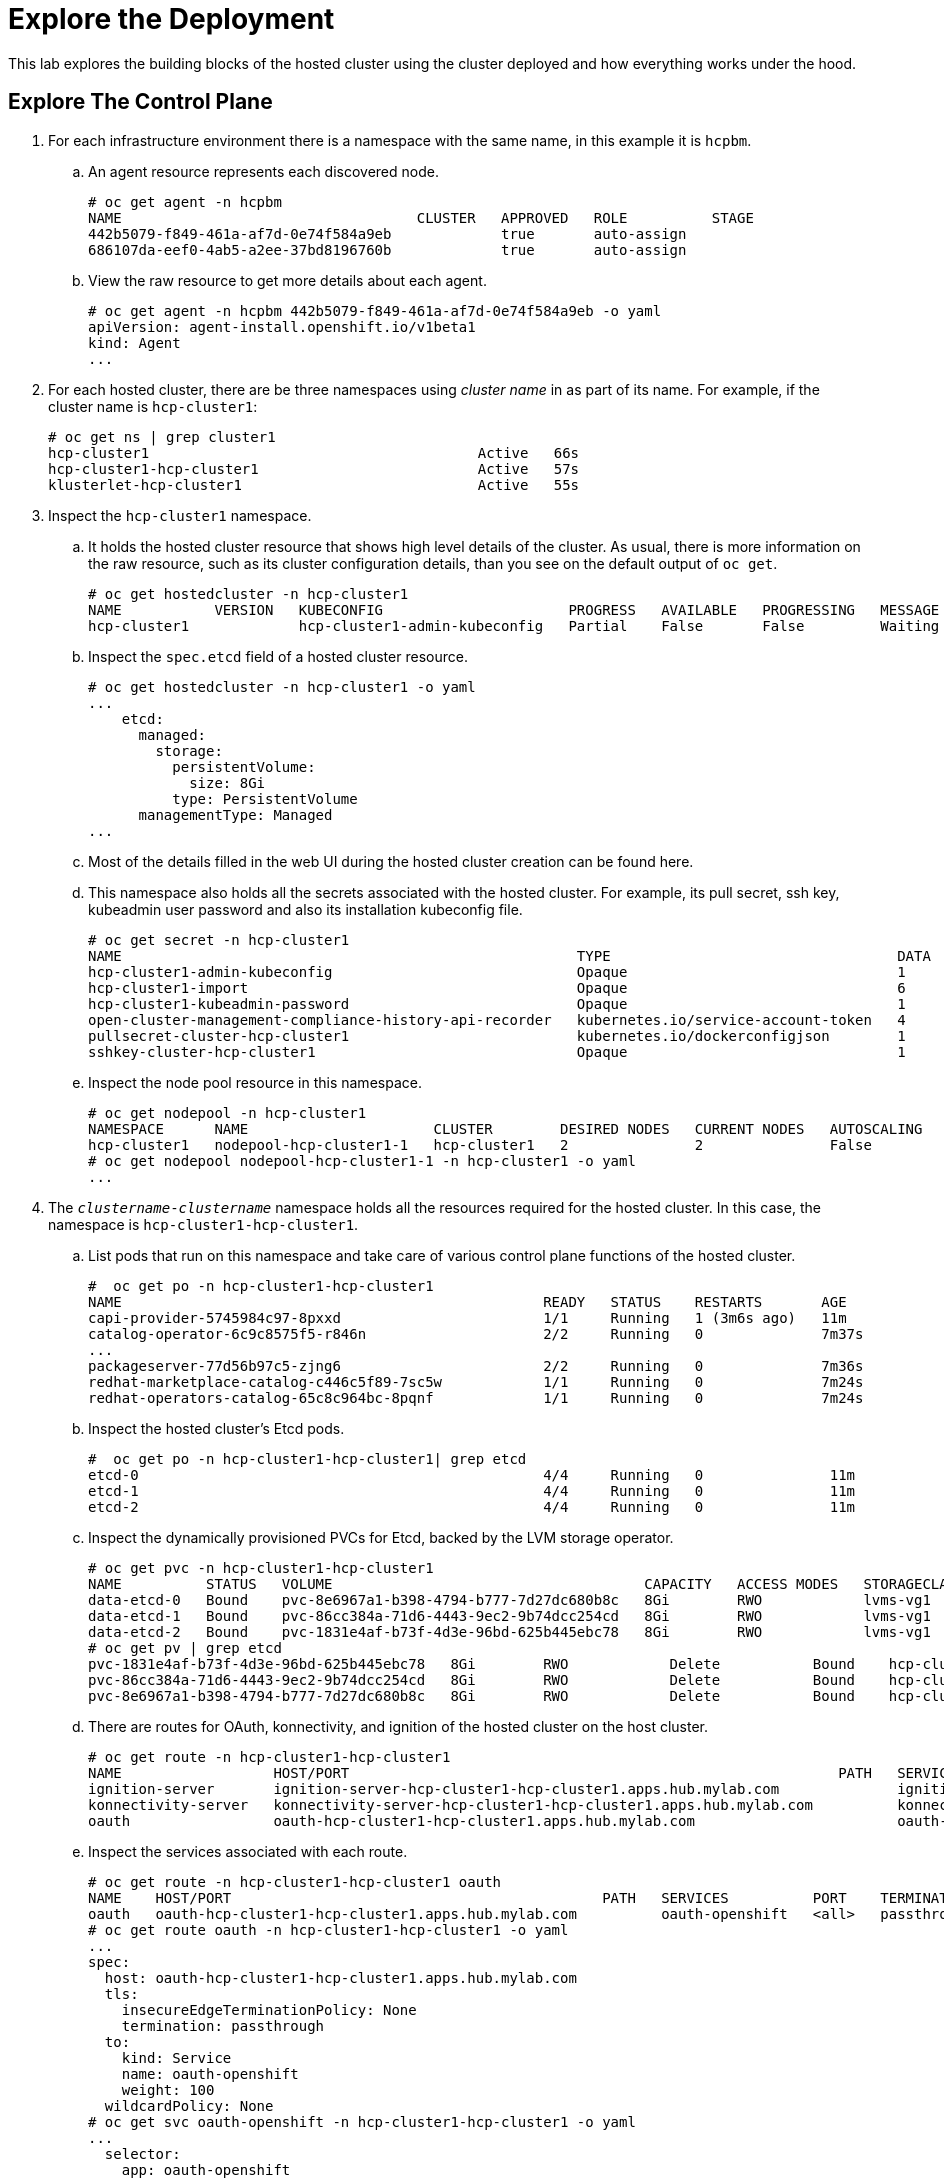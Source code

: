 =  Explore the Deployment

This lab explores the building blocks of the hosted cluster using the cluster deployed and how everything works under the hood.

== Explore The Control Plane

1. For each infrastructure environment there is a namespace with the same name, in this example it is `hcpbm`.

.. An agent resource represents each discovered node.
+
[source,subs="verbatim,quotes"]
--
# oc get agent -n hcpbm
NAME                                   CLUSTER   APPROVED   ROLE          STAGE
442b5079-f849-461a-af7d-0e74f584a9eb             true       auto-assign   
686107da-eef0-4ab5-a2ee-37bd8196760b             true       auto-assign  
--

.. View the raw resource to get more details about each agent.
+
[source,subs="verbatim,quotes"]
--
# oc get agent -n hcpbm 442b5079-f849-461a-af7d-0e74f584a9eb -o yaml
apiVersion: agent-install.openshift.io/v1beta1
kind: Agent
...
--

2. For each hosted cluster, there are be three namespaces using _cluster name_ in as part of its name. For example, if the cluster name is `hcp-cluster1`:
+
[source,subs="verbatim,quotes"]
--
# oc get ns | grep cluster1
hcp-cluster1                                       Active   66s
hcp-cluster1-hcp-cluster1                          Active   57s
klusterlet-hcp-cluster1                            Active   55s
--

3. Inspect the `hcp-cluster1` namespace.

.. It holds the hosted cluster resource that shows high level details of the cluster. As usual, there is more information on the raw resource, such as its cluster configuration details, than you see on the default output of `oc get`.
+
[source,subs="verbatim,quotes"]
--
# oc get hostedcluster -n hcp-cluster1
NAME           VERSION   KUBECONFIG                      PROGRESS   AVAILABLE   PROGRESSING   MESSAGE
hcp-cluster1             hcp-cluster1-admin-kubeconfig   Partial    False       False         Waiting for Kube APIServer deployment to become available
--

.. Inspect the `spec.etcd` field of a hosted cluster resource.
+
[source,subs="verbatim,quotes"]
--
# oc get hostedcluster -n hcp-cluster1 -o yaml
...
    etcd:
      managed:
        storage:
          persistentVolume:
            size: 8Gi
          type: PersistentVolume
      managementType: Managed
...
--

.. Most of the details filled in the web UI during the hosted cluster creation can be found here.

.. This namespace also holds all the secrets associated with the hosted cluster. For example, its pull secret, ssh key, kubeadmin user password and also its installation kubeconfig file.
+
[source,subs="verbatim,quotes"]
--
# oc get secret -n hcp-cluster1
NAME                                                      TYPE                                  DATA   AGE
hcp-cluster1-admin-kubeconfig                             Opaque                                1      142m
hcp-cluster1-import                                       Opaque                                6      144m
hcp-cluster1-kubeadmin-password                           Opaque                                1      141m
open-cluster-management-compliance-history-api-recorder   kubernetes.io/service-account-token   4      144m
pullsecret-cluster-hcp-cluster1                           kubernetes.io/dockerconfigjson        1      144m
sshkey-cluster-hcp-cluster1                               Opaque                                1      144m
--

.. Inspect the node pool resource in this namespace.
+
[source,subs="verbatim,quotes"]
--
# oc get nodepool -n hcp-cluster1
NAMESPACE      NAME                      CLUSTER        DESIRED NODES   CURRENT NODES   AUTOSCALING   AUTOREPAIR   VERSION   UPDATINGVERSION   UPDATINGCONFIG   MESSAGE
hcp-cluster1   nodepool-hcp-cluster1-1   hcp-cluster1   2               2               False         False        4.16.43   False             False
# oc get nodepool nodepool-hcp-cluster1-1 -n hcp-cluster1 -o yaml
...
--

4. The `_clustername_-_clustername_` namespace holds all the resources required for the hosted cluster. In this case, the namespace is `hcp-cluster1-hcp-cluster1`.

.. List pods that run on this namespace and take care of various control plane functions of the hosted cluster.
+
[source,subs="verbatim,quotes"]
--
#  oc get po -n hcp-cluster1-hcp-cluster1
NAME                                                  READY   STATUS    RESTARTS       AGE
capi-provider-5745984c97-8pxxd                        1/1     Running   1 (3m6s ago)   11m
catalog-operator-6c9c8575f5-r846n                     2/2     Running   0              7m37s
...
packageserver-77d56b97c5-zjng6                        2/2     Running   0              7m36s
redhat-marketplace-catalog-c446c5f89-7sc5w            1/1     Running   0              7m24s
redhat-operators-catalog-65c8c964bc-8pqnf             1/1     Running   0              7m24s
--

.. Inspect the hosted cluster's Etcd pods.
+
[source,subs="verbatim,quotes"]
--
#  oc get po -n hcp-cluster1-hcp-cluster1| grep etcd
etcd-0                                                4/4     Running   0               11m
etcd-1                                                4/4     Running   0               11m
etcd-2                                                4/4     Running   0               11m
--

.. Inspect the dynamically provisioned PVCs for Etcd, backed by the LVM storage operator.
+
[source,subs="verbatim,quotes"]
--
# oc get pvc -n hcp-cluster1-hcp-cluster1
NAME          STATUS   VOLUME                                     CAPACITY   ACCESS MODES   STORAGECLASS   VOLUMEATTRIBUTESCLASS   AGE
data-etcd-0   Bound    pvc-8e6967a1-b398-4794-b777-7d27dc680b8c   8Gi        RWO            lvms-vg1       <unset>                 12m
data-etcd-1   Bound    pvc-86cc384a-71d6-4443-9ec2-9b74dcc254cd   8Gi        RWO            lvms-vg1       <unset>                 12m
data-etcd-2   Bound    pvc-1831e4af-b73f-4d3e-96bd-625b445ebc78   8Gi        RWO            lvms-vg1       <unset>                 12m
# oc get pv | grep etcd
pvc-1831e4af-b73f-4d3e-96bd-625b445ebc78   8Gi        RWO            Delete           Bound    hcp-cluster1-hcp-cluster1/data-etcd-2                             lvms-vg1       <unset>                          14m
pvc-86cc384a-71d6-4443-9ec2-9b74dcc254cd   8Gi        RWO            Delete           Bound    hcp-cluster1-hcp-cluster1/data-etcd-1                             lvms-vg1       <unset>                          14m
pvc-8e6967a1-b398-4794-b777-7d27dc680b8c   8Gi        RWO            Delete           Bound    hcp-cluster1-hcp-cluster1/data-etcd-0                             lvms-vg1       <unset>                          14m
--

.. There are routes for OAuth, konnectivity, and ignition of the hosted cluster on the host cluster.
+
[source,subs="verbatim,quotes"]
--
# oc get route -n hcp-cluster1-hcp-cluster1
NAME                  HOST/PORT                                                          PATH   SERVICES                PORT    TERMINATION        WILDCARD
ignition-server       ignition-server-hcp-cluster1-hcp-cluster1.apps.hub.mylab.com              ignition-server-proxy   <all>   passthrough/None   None
konnectivity-server   konnectivity-server-hcp-cluster1-hcp-cluster1.apps.hub.mylab.com          konnectivity-server     <all>   passthrough/None   None
oauth                 oauth-hcp-cluster1-hcp-cluster1.apps.hub.mylab.com                        oauth-openshift         <all>   passthrough/None   None
--

.. Inspect the services associated with each route.
+
[source,subs="verbatim,quotes"]
--
# oc get route -n hcp-cluster1-hcp-cluster1 oauth 
NAME    HOST/PORT                                            PATH   SERVICES          PORT    TERMINATION        WILDCARD
oauth   oauth-hcp-cluster1-hcp-cluster1.apps.hub.mylab.com          oauth-openshift   <all>   passthrough/None   None
# oc get route oauth -n hcp-cluster1-hcp-cluster1 -o yaml
...
spec:
  host: oauth-hcp-cluster1-hcp-cluster1.apps.hub.mylab.com
  tls:
    insecureEdgeTerminationPolicy: None
    termination: passthrough
  to:
    kind: Service
    name: oauth-openshift
    weight: 100
  wildcardPolicy: None
# oc get svc oauth-openshift -n hcp-cluster1-hcp-cluster1 -o yaml
...
  selector:
    app: oauth-openshift
    hypershift.openshift.io/control-plane-component: oauth-openshift
--

.. The route refers to pods , named `oauth-openshift`, running on the hosted cluster namespace. So any attempt to access the OAuth route hits these pods in the hosted cluster namespace.
+
[source,subs="verbatim,quotes"]
--
# oc get po -n hcp-cluster1-hcp-cluster1 -l app=oauth-openshift
NAME                               READY   STATUS    RESTARTS   AGE
oauth-openshift-6fc8bbc966-422rl   4/4     Running   0          64m
oauth-openshift-6fc8bbc966-84mrv   4/4     Running   0          64m
oauth-openshift-6fc8bbc966-xnxkw   4/4     Running   0          64m
--

.. Inspect the Konnectivity route and Ignition route in a similar manner.

.. Inspect the agent cluster resource in this namespace
+
[source,subs="verbatim,quotes"]
--
# oc get agentcluster -n hcp-cluster1-hcp-cluster1
NAME           AGE
hcp-cluster1   146m

# oc get agentcluster -n hcp-cluster1-hcp-cluster1 -o yaml
apiVersion: v1
items:
- apiVersion: capi-provider.agent-install.openshift.io/v1beta1
...
--

== Explore API Access to a Hosted Cluster

1. The following shows how API access reaches hosted clusters, that is, its Kubernetes API pods running in their host cluster, with the help of the MetalLB operator, which enables load balancer services on a bare metal or platform-agnostic OpenShift cluster.
+
image::fig-1.jpeg[]

.. DNS resolves `api.hcp-cluster1.mylab.com` to 192.168.122.60.

.. The MetalLB range is configured to 192.168.122.60 - 192.168.122.69. We know MetalLB assigns IP addresses to services sequentially, for example the first IP address for the first cluster, and second IP address for the second cluster. That is why we configure the API hostname for `hcp-cluster1` to 192.168.122.60 and for `hcp-cluster2` to 192.168.122.61.
+
[source,subs="verbatim,quotes"]
--
# oc get ipaddresspool -n metallb-system
NAME          AUTO ASSIGN   AVOID BUGGY IPS   ADDRESSES
hcp-ip-pool   true          true              ["192.168.122.60-192.168.122.69"]
--
+
WARNING: There is NOT a better way to predict IP address allocation, at this time. Improvements, such as integration DNS services and annotations to set a fixed IP address on a hosted cluster resource, are still work-in-progress.

.. MeatlLB attaches that IP address on one of the master nodes on the host cluster. You can verify this via the `arping` command. Look at the MAC address assigned to that IP address, and compare it with the MAC address of your control plane nodes.
+
[source,subs="verbatim,quotes"]
--
# arping 192.168.122.60 -I virbr0
ARPING 192.168.122.60 from 192.168.122.1 virbr0
Unicast reply from 192.168.122.60 [52:54:00:E2:54:32]  6.625ms
--

.. The host assigns the IP address 192.168.122.60 to a load balancer service, which listens on port 6443, and connects to the `kube-apiserver` pods of the hosted cluster runs.
+
[source,subs="verbatim,quotes"]
--
# oc get svc -n hcp-cluster1-hcp-cluster1 kube-apiserver
NAME             TYPE           CLUSTER-IP      EXTERNAL-IP      PORT(S)          AGE
kube-apiserver   LoadBalancer   172.30.168.59   192.168.122.60   6443:30447/TCP   105m
# oc get svc -n hcp-cluster1-hcp-cluster1 kube-apiserver -o yaml
...
 selector:
    app: kube-apiserver
    hypershift.openshift.io/control-plane-component: kube-apiserver
# oc get po -n hcp-cluster1-hcp-cluster1 -l app=kube-apiserver
NAME                              READY   STATUS    RESTARTS   AGE
kube-apiserver-69794fffb6-4mgrp   4/4     Running   0          108m
kube-apiserver-69794fffb6-5wbpm   4/4     Running   0          108m
kube-apiserver-69794fffb6-dwl2x   4/4     Running   0          108m
--

== Explore a Hosted Cluster

1. Login to the hosted cluster API to explore some details. You can get its kubeadmin user password and web console URL from web console of its host cluster, as demonstrated on the previous lab.
+
[source,subs="verbatim,quotes"]
--
# oc login https://api.hcp-cluster1.mylab.com:6443 -u kubeadmin
--

2. Explore the pods running on the `kube-system` namespace in the hosted cluster.
+
[source,subs="verbatim,quotes"]
--
# oc get po -n kube-system
NAME                             READY   STATUS    RESTARTS   AGE
konnectivity-agent-25r69         1/1     Running   0          111m
konnectivity-agent-drmg7         1/1     Running   0          111m
kube-apiserver-proxy-c1worker1   1/1     Running   0          109m
kube-apiserver-proxy-c1worker2   1/1     Running   0          109m
--
+
Notice the lack of typical control plane pods, such as Etcd and API server, which run on the host cluster.

3. Each worker node runs a `konnectivity` pod and `kube-apiserver-proxy` pod.

4. Each Konnectivity pod runs a Konnectivity proxy agent that opens a tunnel from its worker node to the control plane on its host cluster. This enables bidirectional communication between each worker node and its control plane.
+
[source,subs="verbatim,quotes"]
--
# oc project kube-system
Now using project "kube-system" on server "https://api.hcp-cluster1.mylab.com:6443".

# oc rsh konnectivity-agent-25r69
...
sh-5.1$ ps aux | grep konnectivity
1000           1  0.1  0.2 1763736 24344 ?       Ssl  05:05   0:09 /usr/bin/proxy-agent --logtostderr=true --ca-cert /etc/konnectivity/ca/ca.crt --agent-cert /etc/konnectivity/agent/tls.crt --agent-key /etc/konnectivity/agent/tls.key --proxy-server-host konnectivity-server-hcp-cluster1-hcp-cluster1.apps.hub.mylab.com --proxy-server-port 443 --health-server-port 2041 --agent-identifiers=default-route=true --keepalive-time 30s --probe-interval 5s --sync-interval 5s --sync-interval-cap 30s --v 3
--

5. Note the URL on the `--proxy-server-host` option in the output above, which is `konnectivity-server-hcp-cluster1-hcp-cluster1.apps.hub.mylab.com`. This URL targets a route running on the host cluster and forwards requests to the Konnectivity pods running on host/hub cluster.

6. The `kube-apiserver-proxy` pods enables other pods on the same worker node to access the hosted cluster API, without explicitly addressing their host/hub cluster. Only this pod needs connectivity to the host cluster.
+
Other pods can submit Kubernetes API requests via this pod, preserving local cluster connectivity through cluster IP services between pods and the Kuberenetes API of their own cluster.

7. This pod runs HAproxy to forward API requests from ip 172.20.0.1:6443, which is an in-cluster private IP address, to the remote API server running on the host/hub cluster, which is `api.hcp-cluster1.mylab.com`.
+
[source,subs="verbatim,quotes"]
--
# oc rsh kube-apiserver-proxy-c1worker1
...
sh-5.1$ ps aux | grep ha
1001           1  0.1  0.1 240048 13260 ?        Ssl  05:04   0:11 haproxy -f /usr/local/etc/haproxy
sh-5.1$ cat /usr/local/etc/haproxy/haproxy.cfg 
global
  maxconn 7000
  log stdout local0
  log stdout local1 notice
defaults
  mode tcp
  timeout client 10m
  timeout server 10m
  timeout connect 10s
  timeout client-fin 5s
  timeout server-fin 5s
  timeout queue 5s
  retries 3
frontend local_apiserver
  bind 172.20.0.1:6443
  log global
  mode tcp
  option tcplog
  default_backend remote_apiserver
backend remote_apiserver
  mode tcp
  log global
  option httpchk GET /version
  option log-health-checks
  default-server inter 10s fall 3 rise 3
  server controlplane api.hcp-cluster1.mylab.com:6443
--

== Explore Ingress for Hosted Clusters

1. The ingress pods run on the hosted cluster worker nodes, alongside user workloads, and are routed directly to those pods by an external load balancer. Ingress for the application running on a hosted cluster does NOT pass through its host cluster.

2. See that `console-openshift-console.apps.hcp-cluster1.mylab.com` resolves to 192.168.122.49.
+
[source,subs="verbatim,quotes"]
--
# nslookup console-openshift-console.apps.hcp-cluster1.mylab.com
Server:		192.168.122.21
Address:	192.168.122.21#53
Name:	console-openshift-console.apps.hcp-cluster1.mylab.com
Address: 192.168.122.49
--

3. Inspect the `/etc/haproxy/haproxy.cfg` file, on the helper VM, to see that anything that comes to 443 port of 192.168.122.49 is sent to one of the worker nodes for the hosted cluster.
+
[source,subs="verbatim"]
--
#------------------- HCP-Cluster1 APPS - HTTPS  ----------------------------#
frontend hcp_cluster1_apps_https
    bind  192.168.122.49:443
    use_backend hcp_cluster1_apps_https_backend
    mode tcp 
backend hcp_cluster1_apps_https_backend
    balance roundrobin
    mode tcp 
    server worker1 192.168.122.41:443 check
    server worker2 192.168.122.42:443 check 
    server worker3 192.168.122.43:443 check
--
+
Notice that you must configure both the libvirt default network on the bare metal host and HAproxy on the helper VM of your PoC environment to match the number of hosted clusters you intend to create. This is not really different than any other bare metal deployment of OpenShift.


4. The ingress pods run on worker nodes of their own hosted clusters, just like with regular OpenShift clusters: infrastructure workloads run on worker nodes, and optionally on segregated infrastructure nodes, but not on control plane nodes.
+
[source,subs="verbatim,quotes"]
--
# oc get po -n openshift-ingress
NAME                              READY   STATUS    RESTARTS   AGE
router-default-569b6445f5-fvd2g   1/1     Running   0          121m
router-default-569b6445f5-vz8ss   1/1     Running   0          121m
--

5. Notice that, though the OpenShift web console is exposed through the ingress of its own hosted cluster, and its console pods also run on its own hosted cluster worker nodes, end users still require access to the ingress of its host cluster. The OpenShift Authentication operator and its OAuth pods are control plane services, which run on the host cluster, and are exposed by the host cluster ingress. The redirection to OAuth fails if end users do not have access to the ingress of the host cluster.